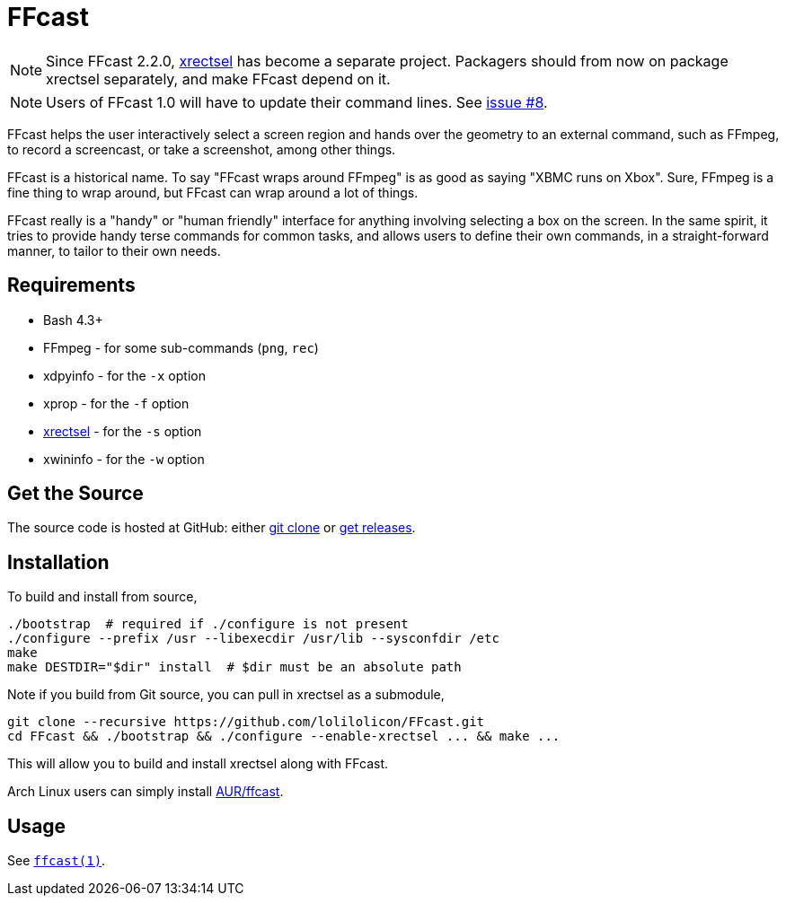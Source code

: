 FFcast
======

NOTE: Since FFcast 2.2.0, https://github.com/lolilolicon/xrectsel.git[xrectsel]
has become a separate project. Packagers should from now on package xrectsel
separately, and make FFcast depend on it.

NOTE: Users of FFcast 1.0 will have to update their command lines. See
https://github.com/lolilolicon/FFcast/issues/8#issuecomment-52167381[issue #8].

FFcast helps the user interactively select a screen region and hands over the
geometry to an external command, such as FFmpeg, to record a screencast, or
take a screenshot, among other things.

FFcast is a historical name. To say "FFcast wraps around FFmpeg" is as good as
saying "XBMC runs on Xbox". Sure, FFmpeg is a fine thing to wrap around, but
FFcast can wrap around a lot of things.

FFcast really is a "handy" or "human friendly" interface for anything involving
selecting a box on the screen. In the same spirit, it tries to provide handy
terse commands for common tasks, and allows users to define their own commands,
in a straight-forward manner, to tailor to their own needs.

Requirements
------------

* Bash 4.3+
* FFmpeg   - for some sub-commands (`png`, `rec`)
* xdpyinfo - for the `-x` option
* xprop    - for the `-f` option
* https://github.com/lolilolicon/xrectsel.git[xrectsel] - for the `-s` option
* xwininfo - for the `-w` option

Get the Source
--------------

The source code is hosted at GitHub:
either https://github.com/lolilolicon/FFcast.git[git clone] or
https://github.com/lolilolicon/FFcast/releases[get releases].

Installation
------------

To build and install from source,

  ./bootstrap  # required if ./configure is not present
  ./configure --prefix /usr --libexecdir /usr/lib --sysconfdir /etc
  make
  make DESTDIR="$dir" install  # $dir must be an absolute path

Note if you build from Git source, you can pull in xrectsel as a submodule,

  git clone --recursive https://github.com/lolilolicon/FFcast.git
  cd FFcast && ./bootstrap && ./configure --enable-xrectsel ... && make ...

This will allow you to build and install xrectsel along with FFcast.

Arch Linux users can simply install
https://aur.archlinux.org/packages/ffcast/[AUR/ffcast].

Usage
-----

See link:doc/ffcast.1.pod[+ffcast(1)+].

////
vim:ts=2:sw=2:syntax=asciidoc:et:spell:spelllang=en_us:cc=80:
////
